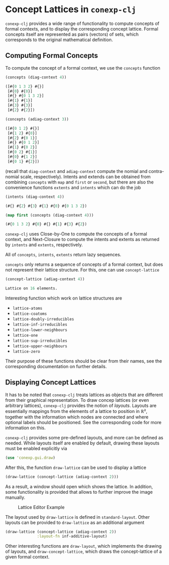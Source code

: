 #+property: header-args :wrap src text
#+property: header-args:text :eval never

* Concept Lattices in ~conexp-clj~

~conexp-clj~ provides a wide range of functionality to compute concepts of
formal contexts, and to display the corresponding concept lattice.  Formal
concepts itself are represented as pairs (vectors) of sets, which corresponds to
the original mathematical definition.

** Computing Formal Concepts

To compute the concept of a formal context, we use the ~concepts~ function

#+begin_src clojure :exports both
(concepts (diag-context 4))
#+end_src

#+RESULTS:
#+begin_src clojure
([#{0 1 3 2} #{}]
 [#{0} #{0}]
 [#{} #{0 1 3 2}]
 [#{1} #{1}]
 [#{3} #{3}]
 [#{2} #{2}])
#+end_src

#+begin_src clojure :exports both
(concepts (adiag-context 3))
#+end_src

#+RESULTS:
#+begin_src clojure
([#{0 1 2} #{}]
 [#{1 2} #{0}]
 [#{2} #{0 1}]
 [#{} #{0 1 2}]
 [#{1} #{0 2}]
 [#{0 2} #{1}]
 [#{0} #{1 2}]
 [#{0 1} #{2}])
#+end_src

(recall that ~diag-context~ and ~adiag-context~ compute the nomial and
contra-nomial scale, respectively).  Intents and extends can be obtained from
combining ~concepts~ with ~map~ and ~first~ or ~second~, but there are also the
convenience functions ~extents~ and ~intents~ which can do the job

#+begin_src clojure :exports both
(intents (diag-context 4))
#+end_src

#+RESULTS:
#+begin_src clojure
(#{} #{2} #{3} #{1} #{0} #{0 1 3 2})
#+end_src

#+begin_src clojure :exports both
(map first (concepts (diag-context 4)))
#+end_src

#+RESULTS:
#+begin_src clojure
(#{0 1 3 2} #{0} #{} #{1} #{3} #{2})
#+end_src

~conexp-clj~ uses Close-by-One to compute the concepts of a formal context, and
Next-Closure to compute the intents and extents as returned by ~intents~ and
~extents~, respectively.

All of ~concepts~, ~intents~, ~extents~ return lazy sequences.

~concepts~ only returns a sequence of concepts of a formal context, but does not
represent their lattice structure.  For this, one can use ~concept-lattice~

#+begin_src clojure :exports both
(concept-lattice (adiag-context 4))
#+end_src

#+RESULTS:
#+begin_src clojure
Lattice on 16 elements.
#+end_src

Interesting function which work on lattice structures are

- ~lattice-atoms~
- ~lattice-coatoms~
- ~lattice-doubly-irreducibles~
- ~lattice-inf-irreducibles~
- ~lattice-lower-neighbours~
- ~lattice-one~
- ~lattice-sup-irreducibles~
- ~lattice-upper-neighbours~
- ~lattice-zero~

Their purpose of these functions should be clear from their names, see the
corresponding documentation on further details.

** Displaying Concept Lattices

It has to be noted that ~conexp-clj~ treats lattices as objects that are
different from their graphical representation.  To draw concep lattices (or even
arbitrary lattices), ~conexp-clj~ provides the notion of /layouts/.  Layouts are
essentially mappings from the elements of a lattice to position in ℝ², together
with the information which nodes are connected and where optional labels should
be positioned.  See the corresponding code for more information on this.

~conexp-clj~ provides some pre-defined layouts, and more can be defined as
needed.  While layouts itself are enabled by default, drawing these layouts must
be enabled explicitly via

#+begin_src clojure :results silent
(use 'conexp.gui.draw)
#+end_src

After this, the function ~draw-lattice~ can be used to display a lattice

#+begin_src clojure :results silent
(draw-lattice (concept-lattice (adiag-context 2)))
#+end_src

As a result, a window should open which shows the lattice.  In addition, some
functionality is provided that allows to further improve the image manually.

#+caption: Lattice Editor Example
[[./images/draw-lattice-01.png]]

The layout used by ~draw-lattice~ is defined in ~standard-layout~.  Other
layouts can be provided to ~draw-lattice~ as an additional argument

#+begin_src clojure :results silent
(draw-lattice (concept-lattice (adiag-context 2))
              :layout-fn inf-additive-layout)
#+end_src

Other interesting functions are ~draw-layout~, which implements the drawing of
layouts, and ~draw-concept-lattice~, which draws the concept-lattice of a given
formal context.
